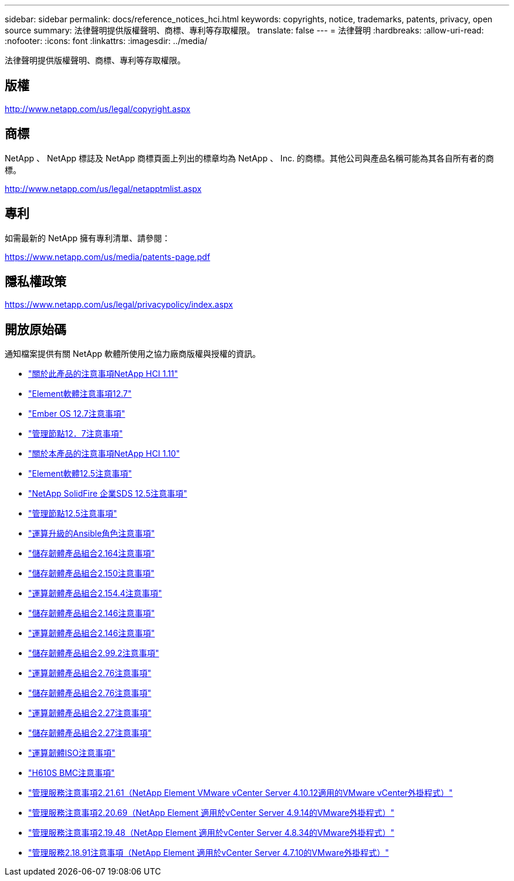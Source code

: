 ---
sidebar: sidebar 
permalink: docs/reference_notices_hci.html 
keywords: copyrights, notice, trademarks, patents, privacy, open source 
summary: 法律聲明提供版權聲明、商標、專利等存取權限。 
translate: false 
---
= 法律聲明
:hardbreaks:
:allow-uri-read: 
:nofooter: 
:icons: font
:linkattrs: 
:imagesdir: ../media/


[role="lead"]
法律聲明提供版權聲明、商標、專利等存取權限。



== 版權

http://www.netapp.com/us/legal/copyright.aspx[]



== 商標

NetApp 、 NetApp 標誌及 NetApp 商標頁面上列出的標章均為 NetApp 、 Inc. 的商標。其他公司與產品名稱可能為其各自所有者的商標。

http://www.netapp.com/us/legal/netapptmlist.aspx[]



== 專利

如需最新的 NetApp 擁有專利清單、請參閱：

https://www.netapp.com/us/media/patents-page.pdf[]



== 隱私權政策

https://www.netapp.com/us/legal/privacypolicy/index.aspx[]



== 開放原始碼

通知檔案提供有關 NetApp 軟體所使用之協力廠商版權與授權的資訊。

* link:../media/NetApp_HCI_1.11_notice.pdf["關於此產品的注意事項NetApp HCI 1.11"^]
* link:../media/Element_Software_12.7.pdf["Element軟體注意事項12.7"^]
* link:../media/Ember_OS_12.7.pdf["Ember OS 12.7注意事項"^]
* link:../media/mNode_12.7.pdf["管理節點12．7注意事項"^]
* link:../media/NetApp_HCI_1.10_notice.pdf["關於本產品的注意事項NetApp HCI 1.10"^]
* link:../media/Element_Software_12.5.pdf["Element軟體12.5注意事項"^]
* link:../media/SolidFire_eSDS_12.5.pdf["NetApp SolidFire 企業SDS 12.5注意事項"^]
* link:../media/mNode_12.5.pdf["管理節點12.5注意事項"^]
* link:../media/ansible-products-notice.pdf["運算升級的Ansible角色注意事項"^]
* link:../media/storage_firmware_bundle_2.164.0_notices.pdf["儲存韌體產品組合2.164注意事項"^]
* link:../media/storage_firmware_bundle_2.150_notices.pdf["儲存韌體產品組合2.150注意事項"^]
* link:../media/compute_firmware_bundle_2.154.4_notices.pdf["運算韌體產品組合2.154.4注意事項"^]
* link:../media/storage_firmware_bundle_2.146_notices.pdf["儲存韌體產品組合2.146注意事項"^]
* link:../media/compute_firmware_bundle_2.146_notices.pdf["運算韌體產品組合2.146注意事項"^]
* link:../media/storage_firmware_bundle_2.99_notices.pdf["儲存韌體產品組合2.99.2注意事項"^]
* link:../media/compute_firmware_bundle_2.76_notices.pdf["運算韌體產品組合2.76注意事項"^]
* link:../media/storage_firmware_bundle_2.76_notices.pdf["儲存韌體產品組合2.76注意事項"^]
* link:../media/compute_firmware_bundle_2.27_notices.pdf["運算韌體產品組合2.27注意事項"^]
* link:../media/storage_firmware_bundle_2.27_notices.pdf["儲存韌體產品組合2.27注意事項"^]
* link:../media/compute_iso_notice.pdf["運算韌體ISO注意事項"^]
* link:../media/H610S_BMC_notice.pdf["H610S BMC注意事項"^]
* link:../media/mgmt_svcs_2.21_notice.pdf["管理服務注意事項2.21.61（NetApp Element VMware vCenter Server 4.10.12適用的VMware vCenter外掛程式）"^]
* link:../media/2.20_notice.pdf["管理服務注意事項2.20.69（NetApp Element 適用於vCenter Server 4.9.14的VMware外掛程式）"^]
* link:../media/2.19_notice.pdf["管理服務注意事項2.19.48（NetApp Element 適用於vCenter Server 4.8.34的VMware外掛程式）"^]
* link:../media/2.18_notice.pdf["管理服務2.18.91注意事項（NetApp Element 適用於vCenter Server 4.7.10的VMware外掛程式）"^]


